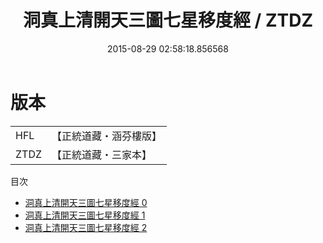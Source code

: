 #+TITLE: 洞真上清開天三圖七星移度經 / ZTDZ

#+DATE: 2015-08-29 02:58:18.856568
* 版本
 |       HFL|【正統道藏・涵芬樓版】|
 |      ZTDZ|【正統道藏・三家本】|
目次
 - [[file:KR5g0126_000.txt][洞真上清開天三圖七星移度經 0]]
 - [[file:KR5g0126_001.txt][洞真上清開天三圖七星移度經 1]]
 - [[file:KR5g0126_002.txt][洞真上清開天三圖七星移度經 2]]
